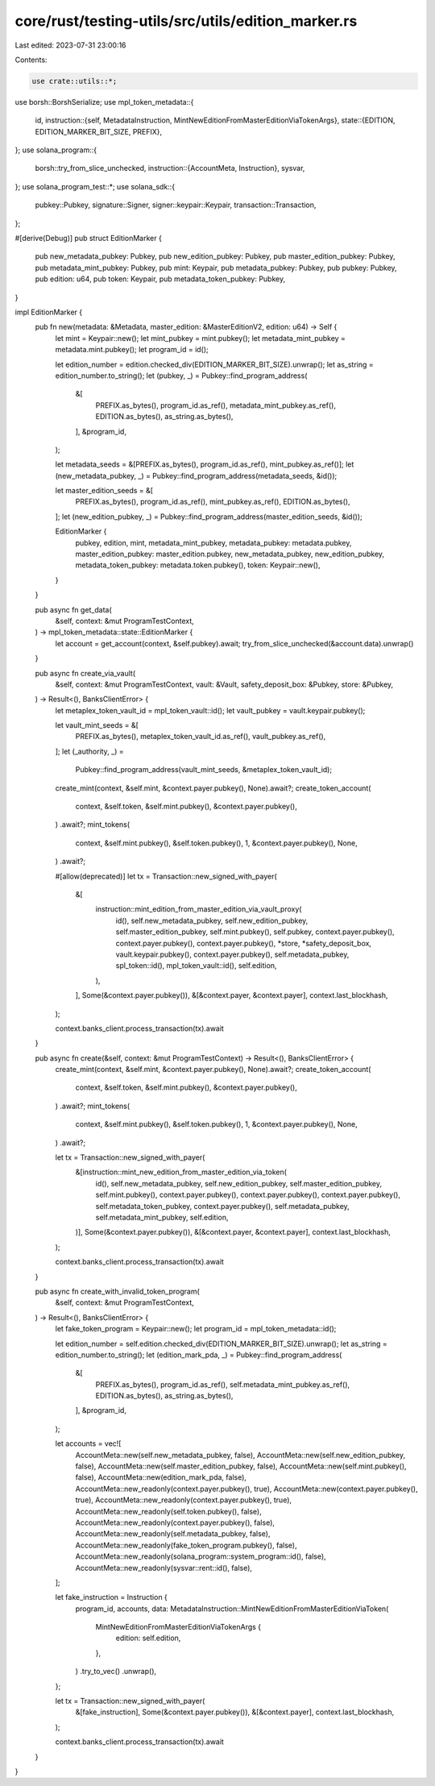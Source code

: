 core/rust/testing-utils/src/utils/edition_marker.rs
===================================================

Last edited: 2023-07-31 23:00:16

Contents:

.. code-block:: rs

    use crate::utils::*;
use borsh::BorshSerialize;
use mpl_token_metadata::{
    id,
    instruction::{self, MetadataInstruction, MintNewEditionFromMasterEditionViaTokenArgs},
    state::{EDITION, EDITION_MARKER_BIT_SIZE, PREFIX},
};
use solana_program::{
    borsh::try_from_slice_unchecked,
    instruction::{AccountMeta, Instruction},
    sysvar,
};
use solana_program_test::*;
use solana_sdk::{
    pubkey::Pubkey, signature::Signer, signer::keypair::Keypair, transaction::Transaction,
};

#[derive(Debug)]
pub struct EditionMarker {
    pub new_metadata_pubkey: Pubkey,
    pub new_edition_pubkey: Pubkey,
    pub master_edition_pubkey: Pubkey,
    pub metadata_mint_pubkey: Pubkey,
    pub mint: Keypair,
    pub metadata_pubkey: Pubkey,
    pub pubkey: Pubkey,
    pub edition: u64,
    pub token: Keypair,
    pub metadata_token_pubkey: Pubkey,
}

impl EditionMarker {
    pub fn new(metadata: &Metadata, master_edition: &MasterEditionV2, edition: u64) -> Self {
        let mint = Keypair::new();
        let mint_pubkey = mint.pubkey();
        let metadata_mint_pubkey = metadata.mint.pubkey();
        let program_id = id();

        let edition_number = edition.checked_div(EDITION_MARKER_BIT_SIZE).unwrap();
        let as_string = edition_number.to_string();
        let (pubkey, _) = Pubkey::find_program_address(
            &[
                PREFIX.as_bytes(),
                program_id.as_ref(),
                metadata_mint_pubkey.as_ref(),
                EDITION.as_bytes(),
                as_string.as_bytes(),
            ],
            &program_id,
        );

        let metadata_seeds = &[PREFIX.as_bytes(), program_id.as_ref(), mint_pubkey.as_ref()];
        let (new_metadata_pubkey, _) = Pubkey::find_program_address(metadata_seeds, &id());

        let master_edition_seeds = &[
            PREFIX.as_bytes(),
            program_id.as_ref(),
            mint_pubkey.as_ref(),
            EDITION.as_bytes(),
        ];
        let (new_edition_pubkey, _) = Pubkey::find_program_address(master_edition_seeds, &id());

        EditionMarker {
            pubkey,
            edition,
            mint,
            metadata_mint_pubkey,
            metadata_pubkey: metadata.pubkey,
            master_edition_pubkey: master_edition.pubkey,
            new_metadata_pubkey,
            new_edition_pubkey,
            metadata_token_pubkey: metadata.token.pubkey(),
            token: Keypair::new(),
        }
    }

    pub async fn get_data(
        &self,
        context: &mut ProgramTestContext,
    ) -> mpl_token_metadata::state::EditionMarker {
        let account = get_account(context, &self.pubkey).await;
        try_from_slice_unchecked(&account.data).unwrap()
    }

    pub async fn create_via_vault(
        &self,
        context: &mut ProgramTestContext,
        vault: &Vault,
        safety_deposit_box: &Pubkey,
        store: &Pubkey,
    ) -> Result<(), BanksClientError> {
        let metaplex_token_vault_id = mpl_token_vault::id();
        let vault_pubkey = vault.keypair.pubkey();

        let vault_mint_seeds = &[
            PREFIX.as_bytes(),
            metaplex_token_vault_id.as_ref(),
            vault_pubkey.as_ref(),
        ];
        let (_authority, _) =
            Pubkey::find_program_address(vault_mint_seeds, &metaplex_token_vault_id);

        create_mint(context, &self.mint, &context.payer.pubkey(), None).await?;
        create_token_account(
            context,
            &self.token,
            &self.mint.pubkey(),
            &context.payer.pubkey(),
        )
        .await?;
        mint_tokens(
            context,
            &self.mint.pubkey(),
            &self.token.pubkey(),
            1,
            &context.payer.pubkey(),
            None,
        )
        .await?;

        #[allow(deprecated)]
        let tx = Transaction::new_signed_with_payer(
            &[
                instruction::mint_edition_from_master_edition_via_vault_proxy(
                    id(),
                    self.new_metadata_pubkey,
                    self.new_edition_pubkey,
                    self.master_edition_pubkey,
                    self.mint.pubkey(),
                    self.pubkey,
                    context.payer.pubkey(),
                    context.payer.pubkey(),
                    context.payer.pubkey(),
                    *store,
                    *safety_deposit_box,
                    vault.keypair.pubkey(),
                    context.payer.pubkey(),
                    self.metadata_pubkey,
                    spl_token::id(),
                    mpl_token_vault::id(),
                    self.edition,
                ),
            ],
            Some(&context.payer.pubkey()),
            &[&context.payer, &context.payer],
            context.last_blockhash,
        );

        context.banks_client.process_transaction(tx).await
    }

    pub async fn create(&self, context: &mut ProgramTestContext) -> Result<(), BanksClientError> {
        create_mint(context, &self.mint, &context.payer.pubkey(), None).await?;
        create_token_account(
            context,
            &self.token,
            &self.mint.pubkey(),
            &context.payer.pubkey(),
        )
        .await?;
        mint_tokens(
            context,
            &self.mint.pubkey(),
            &self.token.pubkey(),
            1,
            &context.payer.pubkey(),
            None,
        )
        .await?;

        let tx = Transaction::new_signed_with_payer(
            &[instruction::mint_new_edition_from_master_edition_via_token(
                id(),
                self.new_metadata_pubkey,
                self.new_edition_pubkey,
                self.master_edition_pubkey,
                self.mint.pubkey(),
                context.payer.pubkey(),
                context.payer.pubkey(),
                context.payer.pubkey(),
                self.metadata_token_pubkey,
                context.payer.pubkey(),
                self.metadata_pubkey,
                self.metadata_mint_pubkey,
                self.edition,
            )],
            Some(&context.payer.pubkey()),
            &[&context.payer, &context.payer],
            context.last_blockhash,
        );

        context.banks_client.process_transaction(tx).await
    }

    pub async fn create_with_invalid_token_program(
        &self,
        context: &mut ProgramTestContext,
    ) -> Result<(), BanksClientError> {
        let fake_token_program = Keypair::new();
        let program_id = mpl_token_metadata::id();

        let edition_number = self.edition.checked_div(EDITION_MARKER_BIT_SIZE).unwrap();
        let as_string = edition_number.to_string();
        let (edition_mark_pda, _) = Pubkey::find_program_address(
            &[
                PREFIX.as_bytes(),
                program_id.as_ref(),
                self.metadata_mint_pubkey.as_ref(),
                EDITION.as_bytes(),
                as_string.as_bytes(),
            ],
            &program_id,
        );

        let accounts = vec![
            AccountMeta::new(self.new_metadata_pubkey, false),
            AccountMeta::new(self.new_edition_pubkey, false),
            AccountMeta::new(self.master_edition_pubkey, false),
            AccountMeta::new(self.mint.pubkey(), false),
            AccountMeta::new(edition_mark_pda, false),
            AccountMeta::new_readonly(context.payer.pubkey(), true),
            AccountMeta::new(context.payer.pubkey(), true),
            AccountMeta::new_readonly(context.payer.pubkey(), true),
            AccountMeta::new_readonly(self.token.pubkey(), false),
            AccountMeta::new_readonly(context.payer.pubkey(), false),
            AccountMeta::new_readonly(self.metadata_pubkey, false),
            AccountMeta::new_readonly(fake_token_program.pubkey(), false),
            AccountMeta::new_readonly(solana_program::system_program::id(), false),
            AccountMeta::new_readonly(sysvar::rent::id(), false),
        ];

        let fake_instruction = Instruction {
            program_id,
            accounts,
            data: MetadataInstruction::MintNewEditionFromMasterEditionViaToken(
                MintNewEditionFromMasterEditionViaTokenArgs {
                    edition: self.edition,
                },
            )
            .try_to_vec()
            .unwrap(),
        };

        let tx = Transaction::new_signed_with_payer(
            &[fake_instruction],
            Some(&context.payer.pubkey()),
            &[&context.payer],
            context.last_blockhash,
        );

        context.banks_client.process_transaction(tx).await
    }
}


